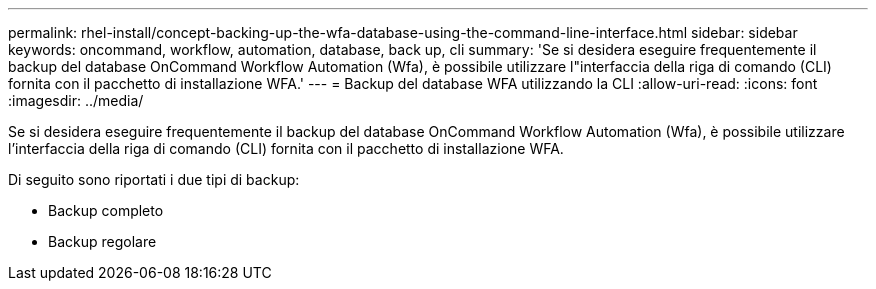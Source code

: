 ---
permalink: rhel-install/concept-backing-up-the-wfa-database-using-the-command-line-interface.html 
sidebar: sidebar 
keywords: oncommand, workflow, automation, database, back up, cli 
summary: 'Se si desidera eseguire frequentemente il backup del database OnCommand Workflow Automation (Wfa), è possibile utilizzare l"interfaccia della riga di comando (CLI) fornita con il pacchetto di installazione WFA.' 
---
= Backup del database WFA utilizzando la CLI
:allow-uri-read: 
:icons: font
:imagesdir: ../media/


[role="lead"]
Se si desidera eseguire frequentemente il backup del database OnCommand Workflow Automation (Wfa), è possibile utilizzare l'interfaccia della riga di comando (CLI) fornita con il pacchetto di installazione WFA.

Di seguito sono riportati i due tipi di backup:

* Backup completo
* Backup regolare

